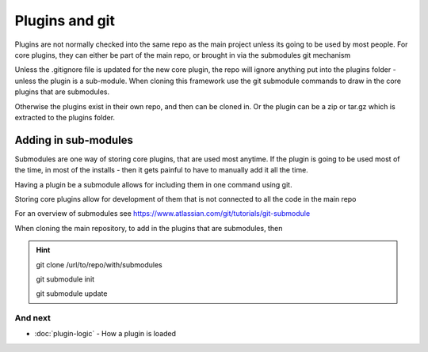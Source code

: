 Plugins and git
########

Plugins are not normally checked into the same repo as the main project unless its going to be used by most people.
For core plugins, they can either be part of the main repo, or brought in via the submodules git mechanism

Unless the .gitignore file is updated for the new core plugin, the repo will ignore anything put into the plugins folder -  unless the plugin is a sub-module. When cloning this framework use the git submodule commands to draw in the core plugins that are submodules.

Otherwise the plugins exist in their own repo, and then can be cloned in. Or the plugin can be a zip or tar.gz which is extracted to the plugins folder.


*********************
Adding in sub-modules
*********************
Submodules are one way of storing core plugins, that are used most anytime.
If the plugin is going to be used most of the time, in most of the installs - then it gets painful to have to manually add it all the time.

Having a plugin be a submodule allows for including them in one command using git.

Storing core plugins allow for development of them that is not connected to all the code in the main repo

For an overview of submodules see https://www.atlassian.com/git/tutorials/git-submodule

When cloning the main repository, to add in the plugins that are submodules, then

.. hint::

    git clone /url/to/repo/with/submodules

    git submodule init

    git submodule update


And next
--------

- :doc:`plugin-logic` - How a plugin is loaded
